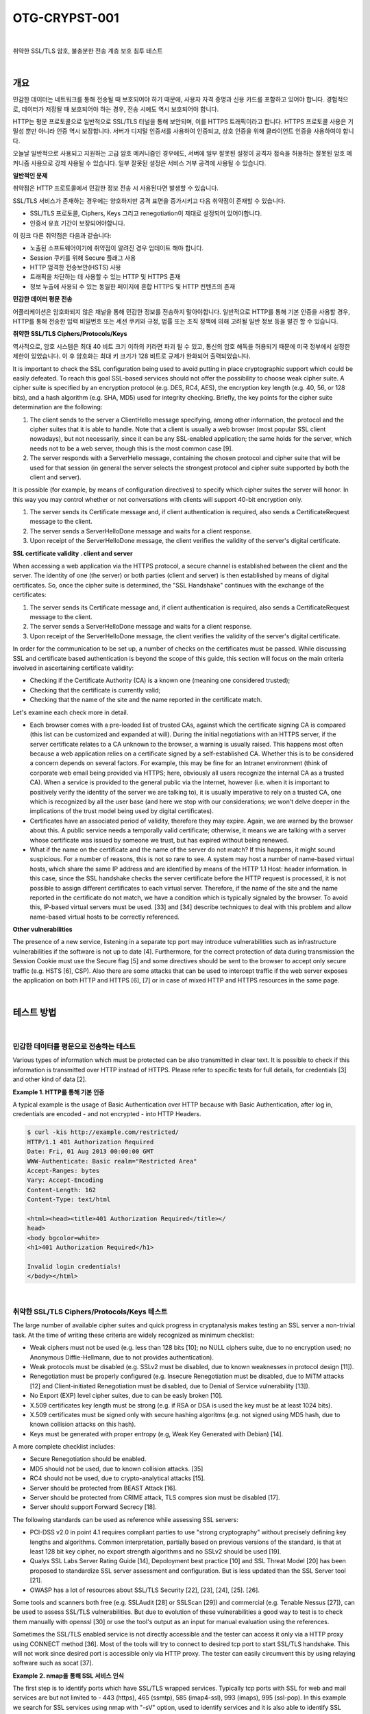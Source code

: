 ============================================================================================
OTG-CRYPST-001
============================================================================================

|

취약한 SSL/TLS 암호, 불충분한 전송 계층 보호 침투 테스트

|

개요
==========================================================================================

민감한 데이터는 네트워크를 통해 전송될 때 보호되어야 하기 때문에, 사용자 자격 증명과 신용 카드를 포함하고 있어야 합니다. 경험적으로, 데이터가 저장될 때 보호되어야 하는 경우, 전송 시에도 역시 보호되어야 합니다.

HTTP는 평문 프로토콜으로 일반적으로 SSL/TLS 터널을 통해 보안되며, 이를 HTTPS 트래픽이라고 합니다.
HTTPS 프로토콜 사용은 기밀성 뿐만 아니라 인증 역시 보장합니다. 
서버가 디지털 인증서를 사용하여 인증되고, 상호 인증을 위해 클라이언트 인증을 사용하여야 합니다.

오늘날 일반적으로 사용되고 지원하는 고급 암호 메커니즘인 경우에도, 서버에 일부 잘못된 설정이 공격자 접속을 허용하는 잘못된 암호 메커니즘 사용으로 강제 사용될 수 있습니다.
일부 잘못된 설정은 서비스 거부 공격에 사용될 수 있습니다.


**일반적인 문제**

취약점은 HTTP 프로토콜에서 민감한 정보 전송 시 사용된다면 발생할 수 있습니다.

SSL/TLS 서비스가 존재하는 경우에는 양호하지만 공격 표면을 증가시키고 다음 취약점이 존재할 수 있습니다.

- SSL/TLS 프로토콜, Ciphers, Keys 그리고 renegotiation이 제대로 설정되어 있어야합니다.
- 인증서 유효 기간이 보장되어야합니다.

이 링크 다른 취약점은 다음과 같습니다:

- 노출된 소프트웨어이기에 취약점이 알려진 경우 업데이트 해야 합니다.
- Session 쿠키를 위해 Secure 플래그 사용
- HTTP 엄격한 전송보안(HSTS) 사용
- 트래픽을 차단하는 데 사용할 수 있는 HTTP 및 HTTPS 존재
- 정보 누출에 사용되 수 있는 동일한 페이지에 혼합 HTTPS 및 HTTP 컨텐츠의 존재


**민감한 데이터 평문 전송**

어플리케이션은 암호화되지 않은 채널을 통해 민감한 정보를 전송하지 말아야합니다.
일반적으로 HTTP를 통해 기본 인증을 사용할 경우, HTTP를 통해 전송한 입력 비밀번호 또는 세션 쿠키와 규정, 법률 또는 조직 정책에 의해 고려될 일반 정보 등을 발견 할 수 있습니다.


**취약한 SSL/TLS Ciphers/Protocols/Keys**

역사적으로, 암호 시스템은 최대 40 비트 크기 이하의 키라면 파괴 될 수 있고, 통신의 암호 해독을 허용되기 때문에 미국 정부에서 설정한 제한이 있었습니다.
이 후 암호화는 최대 키 크기가 128 비트로 규제가 완화되어 출력되었습니다.

It is important to check the SSL configuration being used to avoid putting in place cryptographic support which could be easily defeated. To reach this goal SSL-based services should not offer the possibility to choose weak cipher suite. A cipher suite is specified by an encryption protocol (e.g. DES, RC4, AES), the encryption key length (e.g. 40, 56, or 128 bits), and a hash algorithm (e.g. SHA, MD5) used for integrity checking. 
Briefly, the key points for the cipher suite determination are the following: 

1. The client sends to the server a ClientHello message specifying, among other information, the protocol and the cipher suites that it is able to handle. Note that a client is usually a web browser (most popular SSL client nowadays), but not necessarily, since it can be any SSL-enabled application; the same holds for the server, which needs not to be a web server, though this is the most common case [9]. 
2. The server responds with a ServerHello message, containing the chosen protocol and cipher suite that will be used for that session (in general the server selects the strongest protocol and cipher suite supported by both the client and server). 

It is possible (for example, by means of configuration directives) to specify which cipher suites the server will honor. In this way you may control whether or not conversations with clients will support 40-bit encryption only. 

1. The server sends its Certificate message and, if client authentication is required, also sends a CertificateRequest message to the client. 
2. The server sends a ServerHelloDone message and waits for a client response. 
3. Upon receipt of the ServerHelloDone message, the client verifies the validity of the server's digital certificate. 

**SSL certificate validity . client and server**

When accessing a web application via the HTTPS protocol, a secure channel is established between the client and the server. The identity of one (the server) or both parties (client and server) is then established by means of digital certificates. So, once the cipher suite is determined, the "SSL Handshake" continues with the exchange of the certificates: 

1. The server sends its Certificate message and, if client authentication is required, also sends a CertificateRequest message to the client. 
2. The server sends a ServerHelloDone message and waits for a client response. 
3. Upon receipt of the ServerHelloDone message, the client verifies the validity of the server's digital certificate. 

In order for the communication to be set up, a number of checks on the certificates must be passed. While discussing SSL and certificate based authentication is beyond the scope of this guide, this section will focus on the main criteria involved in ascertaining certificate validity: 
 
- Checking if the Certificate Authority (CA) is a known one (meaning one considered trusted); 
- Checking that the certificate is currently valid; 
- Checking that the name of the site and the name reported in the certificate match. 

Let's examine each check more in detail. 

- Each browser comes with a pre-loaded list of trusted CAs, against which the certificate signing CA is compared (this list can be customized and expanded at will). During the initial negotiations with an HTTPS server, if the server certificate relates to a CA unknown to the browser, a warning is usually raised. This happens most often because a web application relies on a certificate signed by a self-established CA. Whether this is to be considered a concern depends on several factors. For example, this may be fine for an Intranet environment (think of corporate web email being provided via HTTPS; here, obviously all users recognize the internal CA as a trusted CA). When a service is provided to the general public via the Internet, however (i.e. when it is important to positively verify the identity of the server we are talking to), it is usually imperative to rely on a trusted CA, one which is recognized by all the user base (and here we stop with our considerations; we won't delve deeper in the implications of the trust model being used by digital certificates). 
- Certificates have an associated period of validity, therefore they may expire. Again, we are warned by the browser about this. A public service needs a temporally valid certificate; otherwise, it means we are talking with a server whose certificate was issued by someone we trust, but has expired without being renewed. 
- What if the name on the certificate and the name of the server do not match? If this happens, it might sound suspicious. For a number of reasons, this is not so rare to see. A system may host a number of name-based virtual hosts, which share the same IP address and are identified by means of the HTTP 1.1 Host: header information. In this case, since the SSL handshake checks the server certificate before the HTTP request is processed, it is not possible to assign different certificates to each virtual server. Therefore, if the name of the site and the name reported in the certificate do not match, we have a condition which is typically signaled by the browser. To avoid this, IP-based virtual servers must be used. [33] and [34] describe techniques to deal with this problem and allow name-based virtual hosts to be correctly referenced. 

**Other vulnerabilities**

The presence of a new service, listening in a separate tcp port may introduce vulnerabilities such as infrastructure vulnerabilities if the software is not up to date [4]. Furthermore, for the correct protection of data during transmission the Session Cookie must use the Secure flag [5] and some directives should be sent to the browser to accept only secure traffic (e.g. HSTS [6], CSP). 
Also there are some attacks that can be used to intercept traffic if the web server exposes the application on both HTTP and HTTPS [6], [7] or in case of mixed HTTP and HTTPS resources in the same page. 

|

테스트 방법
==========================================================================================

|

민감한 데이터를 평문으로 전송하는 테스트
-----------------------------------------------------------------------------------------

Various types of information which must be protected can be also transmitted in clear text. It is possible to check if this information is transmitted over HTTP instead of HTTPS. Please refer to specific tests for full details, for credentials [3] and other kind of data [2]. 

**Example 1. HTTP를 통해 기본 인증**

A typical example is the usage of Basic Authentication over HTTP because with Basic Authentication, after log in, credentials are encoded - and not encrypted - into HTTP Headers. 

.. code-block:: console

    $ curl -kis http://example.com/restricted/ 
    HTTP/1.1 401 Authorization Required 
    Date: Fri, 01 Aug 2013 00:00:00 GMT 
    WWW-Authenticate: Basic realm="Restricted Area" 
    Accept-Ranges: bytes 
    Vary: Accept-Encoding 
    Content-Length: 162 
    Content-Type: text/html 

    <html><head><title>401 Authorization Required</title></ 
    head> 
    <body bgcolor=white> 
    <h1>401 Authorization Required</h1> 

    Invalid login credentials! 
    </body></html> 

|    

취약한 SSL/TLS Ciphers/Protocols/Keys 테스트
-----------------------------------------------------------------------------------------

The large number of available cipher suites and quick progress in cryptanalysis makes testing an SSL server a non-trivial task. 
At the time of writing these criteria are widely recognized as minimum checklist: 
 
- Weak ciphers must not be used (e.g. less than 128 bits [10]; no NULL ciphers suite, due to no encryption used; no Anonymous Diffie-Hellmann, due to not provides authentication). 
- Weak protocols must be disabled (e.g. SSLv2 must be disabled, due to known weaknesses in protocol design [11]). 
- Renegotiation must be properly configured (e.g. Insecure Renegotiation must be disabled, due to MiTM attacks [12] and Client-initiated Renegotiation must be disabled, due to Denial of Service vulnerability [13]). 
- No Export (EXP) level cipher suites, due to can be easly broken [10]. 
- X.509 certificates key length must be strong (e.g. if RSA or DSA is used the key must be at least 1024 bits). 
- X.509 certificates must be signed only with secure hashing algoritms (e.g. not signed using MD5 hash, due to known collision attacks on this hash). 
- Keys must be generated with proper entropy (e.g, Weak Key Generated with Debian) [14]. 

A more complete checklist includes: 

- Secure Renegotiation should be enabled. 
- MD5 should not be used, due to known collision attacks. [35] 
- RC4 should not be used, due to crypto-analytical attacks [15]. 
- Server should be protected from BEAST Attack [16]. 
- Server should be protected from CRIME attack, TLS compres sion must be disabled [17]. 
- Server should support Forward Secrecy [18]. 

The following standards can be used as reference while assessing SSL servers: 

- PCI-DSS v2.0 in point 4.1 requires compliant parties to use "strong cryptography" without precisely defining key lengths and algorithms. Common interpretation, partially based on previous versions of the standard, is that at least 128 bit key cipher, no export strength algorithms and no SSLv2 should be used [19]. 
- Qualys SSL Labs Server Rating Guide [14], Depoloyment best practice [10] and SSL Threat Model [20] has been proposed to standardize SSL server assessment and configuration. But is less updated than the SSL Server tool [21]. 
- OWASP has a lot of resources about SSL/TLS Security [22], [23], [24], [25]. [26]. 

Some tools and scanners both free (e.g. SSLAudit [28] or SSLScan [29]) and commercial (e.g. Tenable Nessus [27]), can be used to assess SSL/TLS vulnerabilities. But due to evolution of these vulnerabilities a good way to test is to check them manually with openssl [30] or use the tool's output as an input for manual evaluation using the references. 

Sometimes the SSL/TLS enabled service is not directly accessible and the tester can access it only via a HTTP proxy using CONNECT method [36]. Most of the tools will try to connect to desired tcp port to start SSL/TLS handshake. This will not work since desired port is accessible only via HTTP proxy. The tester can easily circumvent this by using relaying software such as socat [37]. 

**Example 2. nmap을 통해 SSL 서비스 인식**

The first step is to identify ports which have SSL/TLS wrapped services. Typically tcp ports with SSL for web and mail services are but not limited to - 443 (https), 465 (ssmtp), 585 (imap4-ssl), 993 (imaps), 995 (ssl-pop). 
In this example we search for SSL services using nmap with "-sV" option, used to identify services and it is also able to identify SSL services [31]. Other options are for this particular example and must be customized. Often in a Web Application Penetration Test scope is limited to port 80 and 443. 

.. code-block:: console

    $ nmap -sV --reason -PN -n --top-ports 100 www.example.com 

    Starting Nmap 6.25 ( http://nmap.org ) at 2013-01-01 00:00 
    CEST 
    Nmap scan report for www.example.com (127.0.0.1) 
    Host is up, received user-set (0.20s latency). 
    Not shown: 89 filtered ports 
    Reason: 89 no-responses 
    PORT  STATE SERVICE  REASON  VERSION 
    21/tcp open ftp syn-ack Pure-FTPd 
    22/tcp open ssh syn-ack OpenSSH 5.3 (protocol 2.0) 
    25/tcp open smtp  syn-ack Exim smtpd 4.80 
    26/tcp open smtp  syn-ack Exim smtpd 4.80 
    80/tcp open http  syn-ack 
    110/tcp open pop3 syn-ack Dovecot pop3d 
    143/tcp open imap syn-ack Dovecot imapd 
    443/tcp open ssl/http syn-ack Apache 
    465/tcp open ssl/smtp syn-ack Exim smtpd 4.80 
    993/tcp open ssl/imap syn-ack Dovecot imapd 
    995/tcp open ssl/pop3 syn-ack Dovecot pop3d 
    Service Info: Hosts: example.com 
    Service detection performed. Please report any incorrect results 
    at http://nmap.org/submit/ . 
    Nmap done: 1 IP address (1 host up) scanned in 131.38 seconds 


**Example 3. nmap을 통해 Ciphers, SSLv2, Certificate 정보 확인**

Nmap has two scripts for checking Certificate 정보, Weak Ciphers and SSLv2 [31]. 

.. code-block:: console

    $ nmap --script ssl-cert,ssl-enum-ciphers -p 443,465,993,995 www.example.com 

    Starting Nmap 6.25 ( http://nmap.org ) at 2013-01-01 00:00 
    CEST 
    Nmap scan report for www.example.com (127.0.0.1) 
    Host is up (0.090s latency). 
    rDNS record for 127.0.0.1: www.example.com 
    PORT  STATE SERVICE 
    443/tcp open https 
    | ssl-cert: Subject: commonName=www.example.org 
    | Issuer: commonName=******* 
    | Public Key type: rsa 
    | Public Key bits: 1024 
    | Not valid before: 2010-01-23T00:00:00+00:00 
    | Not valid after:  2020-02-28T23:59:59+00:00 
    | MD5: ******* 
    |_SHA-1: ******* 
    | ssl-enum-ciphers: 
    | SSLv3: 
    | ciphers: 
    | TLS_RSA_WITH_CAMELLIA_128_CBC_SHA - strong 
    | TLS_RSA_WITH_CAMELLIA_256_CBC_SHA - strong 
    | TLS_RSA_WITH_RC4_128_SHA - strong 
    | compressors: 
    | NULL 
    | TLSv1.0: 
    | ciphers: 
    | TLS_RSA_WITH_CAMELLIA_128_CBC_SHA - strong 
    | TLS_RSA_WITH_CAMELLIA_256_CBC_SHA - strong 
    | TLS_RSA_WITH_RC4_128_SHA - strong 
    | compressors: 
    | NULL 
    |_ least strength: strong 
    465/tcp open smtps 
    | ssl-cert: Subject: commonName=*.exapmple.com 
    | Issuer: commonName=******* 
    | Public Key type: rsa 
    | Public Key bits: 2048 
    | Not valid before: 2010-01-23T00:00:00+00:00 
    | Not valid after:  2020-02-28T23:59:59+00:00 
    | MD5: ******* 
    |_SHA-1: ******* 
    | ssl-enum-ciphers: 
    | SSLv3: 
    | ciphers: 
    | TLS_RSA_WITH_CAMELLIA_128_CBC_SHA - strong 
    | TLS_RSA_WITH_CAMELLIA_256_CBC_SHA - strong 
    | TLS_RSA_WITH_RC4_128_SHA - strong 
    | compressors: 
    | NULL 
    | TLSv1.0: 
    | ciphers: 
    | TLS_RSA_WITH_CAMELLIA_128_CBC_SHA - strong | TLS_RSA_WITH_CAMELLIA_256_CBC_SHA - strong | TLS_RSA_WITH_RC4_128_SHA - strong | compressors: | NULL |_ least strength: strong 993/tcp open imaps | ssl-cert: Subject: commonName=*.exapmple.com | Issuer: commonName=******* | Public Key type: rsa | Public Key bits: 2048 | Not valid before: 2010-01-23T00:00:00+00:00 | Not valid after:  2020-02-28T23:59:59+00:00 | MD5: ******* |_SHA-1: ******* | ssl-enum-ciphers: | SSLv3: | ciphers: | TLS_RSA_WITH_CAMELLIA_128_CBC_SHA - strong | TLS_RSA_WITH_CAMELLIA_256_CBC_SHA - strong | TLS_RSA_WITH_RC4_128_SHA - strong | compressors: | NULL | TLSv1.0: | ciphers: | TLS_RSA_WITH_CAMELLIA_128_CBC_SHA - strong | TLS_RSA_WITH_CAMELLIA_256_CBC_SHA - strong | TLS_RSA_WITH_RC4_128_SHA - strong | compressors: | NULL |_ least strength: strong 995/tcp open pop3s | ssl-cert: Subject: commonName=*.exapmple.com | Issuer: commonName=******* | Public Key type: rsa | Public Key bits: 2048 | Not valid before: 2010-01-23T00:00:00+00:00 | Not valid after:  2020-02-28T23:59:59+00:00 | MD5: ******* |_SHA-1: ******* | ssl-enum-ciphers: | SSLv3: | ciphers: | TLS_RSA_WITH_CAMELLIA_128_CBC_SHA - strong | TLS_RSA_WITH_CAMELLIA_256_CBC_SHA - strong | TLS_RSA_WITH_RC4_128_SHA - strong | compressors: | NULL | TLSv1.0: | ciphers: | TLS_RSA_WITH_CAMELLIA_128_CBC_SHA - strong | TLS_RSA_WITH_CAMELLIA_256_CBC_SHA - strong | TLS_RSA_WITH_RC4_128_SHA - strong | compressors: | NULL |_ least strength: strong Nmap done: 1 IP address (1 host up) scanned in 8.64 seconds 


**Example 4 openssl을 통해 Client-initiated Renegotiation과 Secure Renegotiation 확인**

Openssl [30] can be used for testing manually SSL/TLS. In this example the tester tries to initiate a renegotiation by client [m] connecting to server with openssl. The tester then writes the fist line of an HTTP request and types "R" in a new line. He then waits for renegotiaion and completion of the HTTP request and checks if secure renegotiaion is supported by looking at the server output. Using manual requests it is also possible to see if Compression is enabled for TLS and to check for CRIME [13], for ciphers and for other vulnerabilities. 

.. code-block:: console

    $ openssl s_client -connect www2.example.com:443 
    CONNECTED(00000003) 
    depth=2 ****** 
    verify error:num=20:unable to get local issuer certificate 
    verify return:0 
    Certificate chain
     0 s:******
     i:******
     1 s:******
     i:******
     2 s:******
     i:****** 
    Server certificate 
    -----BEGIN CERTIFICATE----
    ****** 
    -----END CERTIFICATE----
    subject=****** 
    issuer=****** 
    No client certificate CA names sent 
    SSL handshake has read 3558 bytes and written 640 bytes 
    New, TLSv1/SSLv3, Cipher is DES-CBC3-SHA 
    Server public key is 2048 bit 
    Secure Renegotiation IS NOT supported 
    Compression: NONE 
    Expansion: NONE 
    SSL-Session:
        Protocol  : TLSv1
     Cipher : DES-CBC3-SHA
     Session-ID: ******
     Session-ID-ctx: 
        Master-Key: ******
        Key-Arg  : None
        PSK identity: None
        PSK identity hint: None
        SRP username: None
        Start Time: ******
     Timeout : 300 (sec)
        Verify return code: 20 (unable to get local issuer certificate) 


이제 테스터는 아래와 같이 HTTP 요청 첫 줄과 새로운 줄에 R을 입력합니다.

.. code-block:: console

    HEAD / HTTP/1.1 
    R 

서버는 renegotiating 됩니다.

.. code-block:: console

    RENEGOTIATING 
    depth=2 C****** 
    verify error:num=20:unable to get local issuer certificate 
    verify return:0 

그리고 테스터는 완벽한 요청을 하여 응답을 체크할 수 있습니다.
만약 HEAD가 지원되지 않더라도, Client-intiated renegotiation은 지원됩니다.

.. code-block:: console

    HEAD / HTTP/1.1 
    
    HTTP/1.1 403 Forbidden ( The server denies the specified Uni
    form Resource Locator (URL). Contact the server administrator.  ) 
    Connection: close 
    Pragma: no-cache 
    Cache-Control: no-cache 
    Content-Type: text/html 
    Content-Length: 1792 

    read:errno=0 


**Example 5. TestSSLServer를 통해 지원하는 Cipher Suites, BEAST, CRIME 공격 테스트**

TestSSLServer [32] is a script which permits the tester to check the cipher suite and also for BEAST and CRIME attacks. BEAST (Browser Exploit Against SSL/TLS) exploits a vulnerability of CBC in TLS 1.0. CRIME (Compression Ratio Info-leak Made Easy) exploits a vulnerability of TLS Compression, that should be disabled. What is interesting is that the first fix for BEAST was the use of RC4, but this is now discouraged due to a crypto-analytical attack to RC4 [15]. 
An online tool to check for these attacks is SSL Labs, but can be used only for internet facing servers. Also consider that target data will be stored on SSL Labs server and also will result some connection from SSL Labs server [21]. 

.. code-block:: console

    $ java -jar TestSSLServer.jar www3.example.com 443 
    Supported versions: SSLv3 TLSv1.0 TLSv1.1 TLSv1.2 
    Deflate compression: no 
    Supported cipher suites (ORDER IS NOT SIGNIFICANT):

      SSLv3
         RSA_WITH_RC4_128_SHA
         RSA_WITH_3DES_EDE_CBC_SHA
         DHE_RSA_WITH_3DES_EDE_CBC_SHA
         RSA_WITH_AES_128_CBC_SHA
         DHE_RSA_WITH_AES_128_CBC_SHA 



         RSA_WITH_AES_256_CBC_SHA
         DHE_RSA_WITH_AES_256_CBC_SHA
         RSA_WITH_CAMELLIA_128_CBC_SHA
         DHE_RSA_WITH_CAMELLIA_128_CBC_SHA
         RSA_WITH_CAMELLIA_256_CBC_SHA
         DHE_RSA_WITH_CAMELLIA_256_CBC_SHA
         TLS_RSA_WITH_SEED_CBC_SHA
         TLS_DHE_RSA_WITH_SEED_CBC_SHA

      (TLSv1.0: idem)
      (TLSv1.1: idem)
      TLSv1.2

         RSA_WITH_RC4_128_SHA
         RSA_WITH_3DES_EDE_CBC_SHA
         DHE_RSA_WITH_3DES_EDE_CBC_SHA
         RSA_WITH_AES_128_CBC_SHA
         DHE_RSA_WITH_AES_128_CBC_SHA
         RSA_WITH_AES_256_CBC_SHA
         DHE_RSA_WITH_AES_256_CBC_SHA
         RSA_WITH_AES_128_CBC_SHA256
         RSA_WITH_AES_256_CBC_SHA256
         RSA_WITH_CAMELLIA_128_CBC_SHA
         DHE_RSA_WITH_CAMELLIA_128_CBC_SHA
         DHE_RSA_WITH_AES_128_CBC_SHA256
         DHE_RSA_WITH_AES_256_CBC_SHA256
         RSA_WITH_CAMELLIA_256_CBC_SHA
         DHE_RSA_WITH_CAMELLIA_256_CBC_SHA
         TLS_RSA_WITH_SEED_CBC_SHA
         TLS_DHE_RSA_WITH_SEED_CBC_SHA
         TLS_RSA_WITH_AES_128_GCM_SHA256
         TLS_RSA_WITH_AES_256_GCM_SHA384
         TLS_DHE_RSA_WITH_AES_128_GCM_SHA256
         TLS_DHE_RSA_WITH_AES_256_GCM_SHA384 
    ----------------------
    Server certificate(s):
     ****** 
    ----------------------
    Minimal encryption strength:  strong encryption (96-bit or 
    more) 
    Achievable encryption strength:  strong encryption (96-bit or 
    more) 
    BEAST status: vulnerable 
    CRIME status: protected 


**Example 6. sslyze로 SSL/TLS 취약점 테스트**

Sslyze [33] is a python script which permits mass scanning and XML output. The following is an example of a regular scan. It is one of the most complete and versatile tools for SSL/TLS testing

.. code-block:: console

    ./sslyze.py --regular example.com:443
     REGISTERING AVAILABLE PLUGINS
     ----------------------------PluginHSTS
      PluginSessionRenegotiation
      PluginCertInfo
      PluginSessionResumption
      PluginOpenSSLCipherSuites
      PluginCompression
     CHECKING HOST(S) AVAILABILITY
     ----------------------------
      example.com:443  => 127.0.0.1:443
     SCAN RESULTS FOR EXAMPLE.COM:443 - 127.0.0.1:443 --------------------------------------------------
    *
     Compression :
            Compression Support:  Disabled


     *
     Session Renegotiation :
          Client-initiated Renegotiations:  Rejected
          Secure Renegotiation:  Supported


     *
     Certificate :      Validation w/ Mozilla's CA Store:  Certificate is NOT Trust


    ed: unable to get local issuer certificate      Hostname Validation:  MISMATCH                                 SHA1 Fingerprint:  ******
          Common Name:  www.example.com 
    Issuer: ******
     Serial Number: **** 
          Not Before:  Sep 26 00:00:00 2010 GMT 
          Not After:  Sep 26 23:59:59 2020 GMT 
          Signature Algorithm:  sha1WithRSAEncryption 
          Key Size:  1024 bit 
          X509v3 Subject Alternative Name:  {'othername': ['<unsupported>'], 'DNS': ['www.example.com']}
     *
     OCSP Stapling : 
    Server did not send back an OCSP response.                                   


    *
     Session Resumption : With Session IDs: Supported (5 successful, 0 failed, 


    0 errors, 5 total attempts).      With TLS Session Tickets:  Supported
     * SSLV2 Cipher Suites :
          Rejected Cipher Suite(s): Hidden       Preferred Cipher Suite: None           Accepted Cipher Suite(s): None         Undefined - An unexpected error happened: None 


    * SSLV3 Cipher Suites :
          Rejected Cipher Suite(s): Hidden 
          Preferred Cipher Suite:                  RC4-SHA  128 bits HTTP 200 OK 
          Accepted Cipher Suite(s):                CAMELLIA256-SHA  256 bits HTTP 200 OK         RC4-SHA  128 bits HTTP 200 OK         CAMELLIA128-SHA  128 bits HTTP 200 OK 
          Undefined - An unexpected error happened: None 
    * TLSV1_1 Cipher Suites :      Rejected Cipher Suite(s): Hidden       Preferred Cipher Suite: None           Accepted Cipher Suite(s): None         Undefined - An unexpected error happened: 
            ECDH-RSA-AES256-SHA  out         ECDH-ECDSA-AES256-SHA  out  socket.timeout - timed socket.timeout - timed  
      * TLSV1_2 Cipher Suites : 

          Rejected Cipher Suite(s): Hidden 
          Preferred Cipher Suite: None     
          Accepted Cipher Suite(s): None   
          Undefined - An unexpected error happened:         ECDH-RSA-AES256-GCM-SHA384  socket.timeout - timed out         ECDH-ECDSA-AES256-GCM-SHA384  socket.timeout 
    -timed out 
    * TLSV1 Cipher Suites :      Rejected Cipher Suite(s): Hidden       Preferred Cipher Suite:          
            RC4-SHA  128 bits Timeout on HTTP GET 
          Accepted Cipher Suite(s):                CAMELLIA256-SHA  256 bits HTTP 200 OK         RC4-SHA  128 bits HTTP 200 OK         CAMELLIA128-SHA  128 bits HTTP 200 OK 
          Undefined - An unexpected error happened:         ADH-CAMELLIA256-SHA  socket.timeout - timed out 
     SCAN COMPLETED IN 9.68 S
     -----------------------


**Example 7. SSL/TLS with testssl.sh로 SSL/TLS 테스트**

Testssl.sh [38] is a Linux shell script which provides clear output to facilitate good decision making. It can not only check web servers but also services on other ports, supports STARTTLS, SNI, SPDY and does a few check on the HTTP header as well. 
It's a very easy to use tool. Here's some sample output (without colors): 

.. code-block:: console

    user@myhost: % testssl.sh owasp.org      

    ############################################# 
    ########### 
    testssl.sh v2.0rc3  (https://testssl.sh) 
    ($Id: testssl.sh,v 1.97 2014/04/15 21:54:29 dirkw Exp $)

       This program is free software. Redistribution + 
       modification under GPLv2 is permitted. 
       USAGE w/o ANY WARRANTY. USE IT AT YOUR OWN RISK!

     Note you can only check the server against what is available (ciphers/protocols) locally on your machine ############################################# ########### 
    Using "OpenSSL 1.0.2-beta1 24 Feb 2014" on
          "myhost:/<mypath>/bin/openssl64" 

    Testing now (2014-04-17 15:06) ---> owasp.org:443 <--("owasp.org" resolves to "192.237.166.62 / 2001:4801:7821:77:cd2c:d9de:ff10:170e") 
    --> Testing Protocols
     SSLv2  NOT offered (ok) 
     SSLv3  offered 



     TLSv1  offered (ok) 
     TLSv1.1  offered (ok) 
     TLSv1.2  offered (ok) 

     SPDY/NPN  not offered 

    --> Testing standard cipher lists

     Null Cipher NOT offered (ok) 
     Anonymous NULL Cipher  NOT offered (ok) 
     Anonymous DH Cipher  NOT offered (ok) 
     40 Bit encryption  NOT offered (ok) 
     56 Bit encryption  NOT offered (ok) 
    Export Cipher (general) NOT offered (ok) 
     Low (<=64 Bit)  NOT offered (ok) 
     DES Cipher  NOT offered (ok) 
     Triple DES Cipher  offered
     Medium grade encryption  offered
     High grade encryption  offered (ok) 

    --> Testing server defaults (Server Hello)

     Negotiated protocol  TLSv1.2 
     Negotiated cipher  AES128-GCM-SHA256 

     Server key size  2048 bit
     TLS server extensions:  server name, renegotiation info, 
    session ticket, heartbeat
     Session Tickets RFC 5077  300 seconds 

    --> Testing specific vulnerabilities

     Heartbleed (CVE-2014-0160), experimental  NOT vulnerable 
    (ok) 
     Renegotiation (CVE 2009-3555)  NOT vulnerable (ok) 
     CRIME, TLS (CVE-2012-4929)  NOT vulnerable (ok)  

    --> Checking RC4 Ciphers 

    RC4 seems generally available. Now testing specific ciphers...

     Hexcode  Cipher Name KeyExch.  Encryption Bits 

    [0x05] RC4-SHA  RSA  RC4 128 
    RC4 is kind of broken, for e.g. IE6 consider 0x13 or 0x0a 
    --> Testing HTTP Header response 
    HSTS no  Server  Apache Application (None) --> Testing (Perfect) Forward Secrecy  (P)FS) 
    no PFS available 
    Done now (2014-04-17 15:07) ---> owasp.org:443 <--
    user@myhost: %    

STARTTLS would be tested via testssl.sh -t smtp.gmail.com:587 smtp, each ciphers with testssl -e <target>, each ciphers per protocol with testssl -E <target>. To just display what local ciphers that are installed for openssl see testssl -V. For a thorough check it is best to dump the supplied OpenSSL binaries in the path or the one of testssl.sh. 
The interesting thing is if a tester looks at the sources they learn how features are tested, see e.g. Example 4. What is even better is that it does the whole handshake for heartbleed in pure / bin/bash with /dev/tcp sockets -- no piggyback perl/python/you name it. 
Additionally it provides a prototype (via "testssl.sh -V") of mapping to RFC cipher suite names to OpenSSL ones. The tester needs the file mapping-rfc.txt in same directory. 


**Example 8. Testing SSL/TLS with SSL Breacher**

This tool [99] is combination of several other tools plus some additional checks in complementing most comprehensive SSL tests. It supports the following checks: 

- HeartBleed 
- ChangeCipherSpec Injection 
- BREACH 
- BEAST 
- Forward Secrecy support 
- RC4 support 
- CRIME & TIME (If CRIME is detected, TIME will also be reported) 
- Lucky13 
- HSTS: Check for implementation of HSTS header 
- HSTS: Reasonable duration of MAX-AGE 
- HSTS: Check for SubDomains support 
- Certificate expiration 
- Insufficient public key-length 
- Host-name mismatch 
- Weak Insecure Hashing Algorithm (MD2, MD4, MD5) 
- SSLv2 support 
- Weak ciphers check 
- Null Prefix in certificate 
- HTTPS Stripping 
- Surf Jacking 
- Non-SSL elements/contents embedded in SSL page 
- Cache-Control

.. code-block:: console

    pentester@r00ting: % breacher.sh https://localhost/login.php 

    Host Info: 
    ============== 
    Host : localhost 
    Port : 443 
    Path : /login.php 

    Certificate Info: 
    ================== 
    Type: Domain Validation Certificate (i.e. NON-Extended Validation Certificate) 
    Expiration Date: Sat Nov 09 07:48:47 SGT 2019 
    Signature Hash Algorithm: SHA1withRSA 
    Public key: Sun RSA public key, 1024 bits

     modulus: 13563296484355500991016409816100408625 
    9135236815846778903941582882908611097021488277 
    5657328517128950572278496563648868981962399018 
    7956963565986177085092024117822268667016231814 
    7175328086853962427921575656093414000691131757 
    0996633223696567560900301903699230503066687785 
    34926124693591013220754558036175189121517

      public exponent: 65537 
    Signed for: CN=localhost 
    Signed by: CN=localhost 
    Total certificate chain: 1 

    (Use -Djavax.net.debug=ssl:handshake:verbose for debugged 
    output.) 

    ===================================== 

    Certificate Validation: 
    =============================== 
    [!] Signed using Insufficient public key length 1024 bits

        (Refer to http://www.keylength.com/ for details) [!] Certificate Signer: Self-signed/Untrusted CA  - verified with 
    Firefox & Java ROOT CAs. 
    ===================================== 
    Loading module: Hut3 Cardiac Arrest ... 
    Checking localhost:443 for Heartbleed bug (CVE-2014-0160) ... 
    [-] Connecting to 127.0.0.1:443 using SSLv3 [-] Sending ClientHello [-] ServerHello received [-] Sending Heartbeat [Vulnerable] Heartbeat response was 16384 bytes instead of 3! 127.0.0.1:443 is vulnerable over SSLv3 [-] Displaying response (lines consisting entirely of null bytes are removed):
     0000: 02 FF FF 08 03 00 53 48 73 F0 7C CA C1 D9 02 04 ...... SHs.|.....
     0010: F2 1D 2D 49 F5 12 BF 40 1B 94 D9 93 E4 C4 F4 F0 ..I...@........
     0020: D0 42 CD 44 A2 59 00 02 96 00 00 00 01 00 02 00 .B.D.Y..........
     0060: 1B 00 1C 00 1D 00 1E 00 1F 00 20 00 21 00 22 00 .......... .!.".
     0070: 23 00 24 00 25 00 26 00 27 00 28 00 29 00 2A 00 #.$.%.&.'.(.).*.
     0080: 2B 00 2C 00 2D 00 2E 00 2F 00 30 00 31 00 32 00 +.,..../.0.1.2.
     0090: 33 00 34 00 35 00 36 00 37 00 38 00 39 00 3A 00 3.4.5.6.7.8.9.:.
     00a0: 3B 00 3C 00 3D 00 3E 00 3F 00 40 00 41 00 42 00 ;.<.=.>.?.@.A.B.
     00b0: 43 00 44 00 45 00 46 00 60 00 61 00 62 00 63 00 C.D.E.F.`.a.b.c.
     00c0: 64 00 65 00 66 00 67 00 68 00 69 00 6A 00 6B 00 
    d.e.f.g.h.i.j.k. 00d0: 6C 00 6D 00 80 00 81 00 82 00 83 00 84 00 85 00 
    l.m............. 01a0: 20 C0 21 C0 22 C0 23 C0 24 C0 25 C0 26 C0 27 C0 
    .!.".#.$.%.&.'.
     01b0: 28 C0 29 C0 2A C0 2B C0 2C C0 2D C0 2E C0 2F C0 (.).*.+.,.-.../.
     01c0: 30 C0 31 C0 32 C0 33 C0 34 C0 35 C0 36 C0 37 C0 
    0.1.2.3.4.5.6.7. 01d0: 38 C0 39 C0 3A C0 3B C0 3C C0 3D C0 3E C0 3F C0 8.9.:.;.<.=.>.?. 01e0: 40 C0 41 C0 42 C0 43 C0 44 C0 45 C0 46 C0 47 C0 
    @.A.B.C.D.E.F.G. 01f0: 48 C0 49 C0 4A C0 4B C0 4C C0 4D C0 4E C0 4F C0 
    H.I.J.K.L.M.N.O. 0200: 50 C0 51 C0 52 C0 53 C0 54 C0 55 C0 56 C0 57 C0 
    P.Q.R.S.T.U.V.W. 0210: 58 C0 59 C0 5A C0 5B C0 5C C0 5D C0 5E C0 5F C0 X.Y.Z.[.\.].^._. 0220: 60 C0 61 C0 62 C0 63 C0 64 C0 65 C0 66 C0 67 C0 
    `.a.b.c.d.e.f.g. 0230: 68 C0 69 C0 6A C0 6B C0 6C C0 6D C0 6E C0 6F C0 
    h.i.j.k.l.m.n.o. 0240: 70 C0 71 C0 72 C0 73 C0 74 C0 75 C0 76 C0 77 C0 
    p.q.r.s.t.u.v.w. 0250: 78 C0 79 C0 7A C0 7B C0 7C C0 7D C0 7E C0 7F C0 x.y.z.{.|.}.~... 02c0: 00 00 49 00 0B 00 04 03 00 01 02 00 0A 00 34 00 ..I...........4. 02d0: 32 00 0E 00 0D 00 19 00 0B 00 0C 00 18 00 09 00 2............... 0300: 10 00 11 00 23 00 00 00 0F 00 01 01 00 00 00 00 ....#...........
     0bd0: 00 00 00 00 00 00 00 00 00 12 7D 01 00 10 00 02 ..........}..... 
    [-] Closing connection 
    [-] Connecting to 127.0.0.1:443 using TLSv1.0 [-] Sending ClientHello [-] ServerHello received [-] Sending Heartbeat [Vulnerable] Heartbeat response was 16384 bytes instead of 3! 


    127.0.0.1:443 is vulnerable over TLSv1.0 [-] Displaying response (lines consisting entirely of null bytes are removed):
     0000: 02 FF FF 08 03 01 53 48 73 F0 7C CA C1 D9 02 04 ...... SHs.|.....
     0010: F2 1D 2D 49 F5 12 BF 40 1B 94 D9 93 E4 C4 F4 F0 ..I...@........
     0020: D0 42 CD 44 A2 59 00 02 96 00 00 00 01 00 02 00 .B.D.Y..........
     0060: 1B 00 1C 00 1D 00 1E 00 1F 00 20 00 21 00 22 00 .......... .!.".
     0070: 23 00 24 00 25 00 26 00 27 00 28 00 29 00 2A 00 #.$.%.&.'.(.).*.
     0080: 2B 00 2C 00 2D 00 2E 00 2F 00 30 00 31 00 32 00 +.,..../.0.1.2.
     0090: 33 00 34 00 35 00 36 00 37 00 38 00 39 00 3A 00 3.4.5.6.7.8.9.:.
     00a0: 3B 00 3C 00 3D 00 3E 00 3F 00 40 00 41 00 42 00 ;.<.=.>.?.@.A.B.
     00b0: 43 00 44 00 45 00 46 00 60 00 61 00 62 00 63 00 C.D.E.F.`.a.b.c.
     00c0: 64 00 65 00 66 00 67 00 68 00 69 00 6A 00 6B 00 
    d.e.f.g.h.i.j.k. 00d0: 6C 00 6D 00 80 00 81 00 82 00 83 00 84 00 85 00 
    l.m............. 01a0: 20 C0 21 C0 22 C0 23 C0 24 C0 25 C0 26 C0 27 C0 
    .!.".#.$.%.&.'.
     01b0: 28 C0 29 C0 2A C0 2B C0 2C C0 2D C0 2E C0 2F C0 (.).*.+.,.-.../.
     01c0: 30 C0 31 C0 32 C0 33 C0 34 C0 35 C0 36 C0 37 C0 
    0.1.2.3.4.5.6.7. 01d0: 38 C0 39 C0 3A C0 3B C0 3C C0 3D C0 3E C0 3F C0 8.9.:.;.<.=.>.?. 01e0: 40 C0 41 C0 42 C0 43 C0 44 C0 45 C0 46 C0 47 C0 
    @.A.B.C.D.E.F.G. 01f0: 48 C0 49 C0 4A C0 4B C0 4C C0 4D C0 4E C0 4F C0 
    H.I.J.K.L.M.N.O. 0200: 50 C0 51 C0 52 C0 53 C0 54 C0 55 C0 56 C0 57 C0 
    P.Q.R.S.T.U.V.W. 0210: 58 C0 59 C0 5A C0 5B C0 5C C0 5D C0 5E C0 5F C0 X.Y.Z.[.\.].^._. 0220: 60 C0 61 C0 62 C0 63 C0 64 C0 65 C0 66 C0 67 C0 
    `.a.b.c.d.e.f.g. 0230: 68 C0 69 C0 6A C0 6B C0 6C C0 6D C0 6E C0 6F C0 
    h.i.j.k.l.m.n.o. 0240: 70 C0 71 C0 72 C0 73 C0 74 C0 75 C0 76 C0 77 C0 
    p.q.r.s.t.u.v.w. 0250: 78 C0 79 C0 7A C0 7B C0 7C C0 7D C0 7E C0 7F C0 x.y.z.{.|.}.~... 02c0: 00 00 49 00 0B 00 04 03 00 01 02 00 0A 00 34 00 ..I...........4. 02d0: 32 00 0E 00 0D 00 19 00 0B 00 0C 00 18 00 09 00 2...............
     0300: 10 00 11 00 23 00 00 00 0F 00 01 01 00 00 00 00 ....#...........
     0bd0: 00 00 00 00 00 00 00 00 00 12 7D 01 00 10 00 02 ..........}..... 
    [-] Closing connection 
    [-] Connecting to 127.0.0.1:443 using TLSv1.1 [-] Sending ClientHello [-] ServerHello received [-] Sending Heartbeat [Vulnerable] Heartbeat response was 16384 bytes instead of 3! 
    127.0.0.1:443 is vulnerable over TLSv1.1 [-] Displaying response (lines consisting entirely of null bytes are removed):
     0000: 02 FF FF 08 03 02 53 48 73 F0 7C CA C1 D9 02 04 ...... SHs.|.....
     0010: F2 1D 2D 49 F5 12 BF 40 1B 94 D9 93 E4 C4 F4 F0 ..I...@........
     0020: D0 42 CD 44 A2 59 00 02 96 00 00 00 01 00 02 00 .B.D.Y..........
     0060: 1B 00 1C 00 1D 00 1E 00 1F 00 20 00 21 00 22 00 .......... .!.".
     0070: 23 00 24 00 25 00 26 00 27 00 28 00 29 00 2A 00 #.$.%.&.'.(.).*.
     0080: 2B 00 2C 00 2D 00 2E 00 2F 00 30 00 31 00 32 00 +.,..../.0.1.2.
     0090: 33 00 34 00 35 00 36 00 37 00 38 00 39 00 3A 00 3.4.5.6.7.8.9.:.
     00a0: 3B 00 3C 00 3D 00 3E 00 3F 00 40 00 41 00 42 00 ;.<.=.>.?.@.A.B.
     00b0: 43 00 44 00 45 00 46 00 60 00 61 00 62 00 63 00 C.D.E.F.`.a.b.c.
     00c0: 64 00 65 00 66 00 67 00 68 00 69 00 6A 00 6B 00 
    d.e.f.g.h.i.j.k. 00d0: 6C 00 6D 00 80 00 81 00 82 00 83 00 84 00 85 00 
    l.m............. 01a0: 20 C0 21 C0 22 C0 23 C0 24 C0 25 C0 26 C0 27 C0 
    .!.".#.$.%.&.'.
     01b0: 28 C0 29 C0 2A C0 2B C0 2C C0 2D C0 2E C0 2F C0 (.).*.+.,.-.../.
     01c0: 30 C0 31 C0 32 C0 33 C0 34 C0 35 C0 36 C0 37 C0 
    0.1.2.3.4.5.6.7. 01d0: 38 C0 39 C0 3A C0 3B C0 3C C0 3D C0 3E C0 3F C0 8.9.:.;.<.=.>.?. 01e0: 40 C0 41 C0 42 C0 43 C0 44 C0 45 C0 46 C0 47 C0 
    @.A.B.C.D.E.F.G. 01f0: 48 C0 49 C0 4A C0 4B C0 4C C0 4D C0 4E C0 4F C0 
    H.I.J.K.L.M.N.O. 0200: 50 C0 51 C0 52 C0 53 C0 54 C0 55 C0 56 C0 57 C0 
    P.Q.R.S.T.U.V.W. 0210: 58 C0 59 C0 5A C0 5B C0 5C C0 5D C0 5E C0 5F C0 X.Y.Z.[.\.].^._. 0220: 60 C0 61 C0 62 C0 63 C0 64 C0 65 C0 66 C0 67 C0 
    `.a.b.c.d.e.f.g. 0230: 68 C0 69 C0 6A C0 6B C0 6C C0 6D C0 6E C0 6F C0 
    h.i.j.k.l.m.n.o. 0240: 70 C0 71 C0 72 C0 73 C0 74 C0 75 C0 76 C0 77 C0 
    p.q.r.s.t.u.v.w. 0250: 78 C0 79 C0 7A C0 7B C0 7C C0 7D C0 7E C0 7F C0 x.y.z.{.|.}.~...


     02c0: 00 00 49 00 0B 00 04 03 00 01 02 00 0A 00 34 00 ..I...........4.
     02d0: 32 00 0E 00 0D 00 19 00 0B 00 0C 00 18 00 09 00 2...............
     0300: 10 00 11 00 23 00 00 00 0F 00 01 01 00 00 00 00 ....#...........
     0bd0: 00 00 00 00 00 00 00 00 00 12 7D 01 00 10 00 02 ..........}..... 
    [-] Closing connection 
    [-] Connecting to 127.0.0.1:443 using TLSv1.2 [-] Sending ClientHello [-] ServerHello received [-] Sending Heartbeat [Vulnerable] Heartbeat response was 16384 bytes instead of 3! 
    127.0.0.1:443 is vulnerable over TLSv1.2 [-] Displaying response (lines consisting entirely of null bytes are removed):
     0000: 02 FF FF 08 03 03 53 48 73 F0 7C CA C1 D9 02 04 ...... SHs.|.....
     0010: F2 1D 2D 49 F5 12 BF 40 1B 94 D9 93 E4 C4 F4 F0 ..I...@........
     0020: D0 42 CD 44 A2 59 00 02 96 00 00 00 01 00 02 00 .B.D.Y..........
     0060: 1B 00 1C 00 1D 00 1E 00 1F 00 20 00 21 00 22 00 .......... .!.".
     0070: 23 00 24 00 25 00 26 00 27 00 28 00 29 00 2A 00 #.$.%.&.'.(.).*.
     0080: 2B 00 2C 00 2D 00 2E 00 2F 00 30 00 31 00 32 00 +.,..../.0.1.2.
     0090: 33 00 34 00 35 00 36 00 37 00 38 00 39 00 3A 00 3.4.5.6.7.8.9.:.
     00a0: 3B 00 3C 00 3D 00 3E 00 3F 00 40 00 41 00 42 00 ;.<.=.>.?.@.A.B.
     00b0: 43 00 44 00 45 00 46 00 60 00 61 00 62 00 63 00 C.D.E.F.`.a.b.c.
     00c0: 64 00 65 00 66 00 67 00 68 00 69 00 6A 00 6B 00 
    d.e.f.g.h.i.j.k. 00d0: 6C 00 6D 00 80 00 81 00 82 00 83 00 84 00 85 00 
    l.m............. 01a0: 20 C0 21 C0 22 C0 23 C0 24 C0 25 C0 26 C0 27 C0 
    .!.".#.$.%.&.'.
     01b0: 28 C0 29 C0 2A C0 2B C0 2C C0 2D C0 2E C0 2F C0 (.).*.+.,.-.../.
     01c0: 30 C0 31 C0 32 C0 33 C0 34 C0 35 C0 36 C0 37 C0 
    0.1.2.3.4.5.6.7. 01d0: 38 C0 39 C0 3A C0 3B C0 3C C0 3D C0 3E C0 3F C0 8.9.:.;.<.=.>.?. 01e0: 40 C0 41 C0 42 C0 43 C0 44 C0 45 C0 46 C0 47 C0 
    @.A.B.C.D.E.F.G. 01f0: 48 C0 49 C0 4A C0 4B C0 4C C0 4D C0 4E C0 4F C0 
    H.I.J.K.L.M.N.O. 0200: 50 C0 51 C0 52 C0 53 C0 54 C0 55 C0 56 C0 57 C0 
    P.Q.R.S.T.U.V.W.
     0210: 58 C0 59 C0 5A C0 5B C0 5C C0 5D C0 5E C0 5F C0 X.Y.Z.[.\.].^._.
     0220: 60 C0 61 C0 62 C0 63 C0 64 C0 65 C0 66 C0 67 C0 `.a.b.c.d.e.f.g.
     0230: 68 C0 69 C0 6A C0 6B C0 6C C0 6D C0 6E C0 6F C0 
    h.i.j.k.l.m.n.o. 0240: 70 C0 71 C0 72 C0 73 C0 74 C0 75 C0 76 C0 77 C0 
    p.q.r.s.t.u.v.w. 0250: 78 C0 79 C0 7A C0 7B C0 7C C0 7D C0 7E C0 7F C0 x.y.z.{.|.}.~... 02c0: 00 00 49 00 0B 00 04 03 00 01 02 00 0A 00 34 00 ..I...........4. 02d0: 32 00 0E 00 0D 00 19 00 0B 00 0C 00 18 00 09 00 2............... 0300: 10 00 11 00 23 00 00 00 0F 00 01 01 00 00 00 00 ....#...........
     0bd0: 00 00 00 00 00 00 00 00 00 12 7D 01 00 10 00 02 ..........}..... 
    [-] Closing connection 

    [!] Vulnerable to Heartbleed bug (CVE-2014-0160) mentioned in 
    http://heartbleed.com/ 
    [!] Vulnerability Status: VULNERABLE 

    ===================================== 

    Loading module: CCS Injection script by TripWire VERT ... 

    Checking localhost:443 for OpenSSL ChangeCipherSpec (CCS) 
    Injection bug (CVE-2014-0224) ... 

    [!] The target may allow early CCS on TLSv1.2 
    [!] The target may allow early CCS on TLSv1.1 
    [!] The target may allow early CCS on TLSv1 
    [!] The target may allow early CCS on SSLv3 

    [-] This is an experimental detection script and does not definitively determine vulnerable server status. 

    [!] Potentially vulnerable to OpenSSL ChangeCipherSpec (CCS) 
    Injection vulnerability (CVE-2014-0224) mentioned in http:// 
    ccsinjection.lepidum.co.jp/ 
    [!] Vulnerability Status: Possible 

    ===================================== 

    Checking localhost:443 for HTTP Compression support against 
    BREACH vulnerability (CVE-2013-3587) ... 

    [*] HTTP Compression: DISABLED 
    [*] Immune from BREACH attack mentioned in https://media. 
    blackhat.com/us-13/US-13-Prado-SSL-Gone-in-30-secondsA-BREACH-beyond-CRIME-WP.pdf 
    [*] Vulnerability Status: No 



    --------------- RAW HTTP RESPONSE --------------
    HTTP/1.1 200 OK Date: Wed, 23 Jul 2014 13:48:07 GMT Server: Apache/2.4.3 (Win32) OpenSSL/1.0.1c PHP/5.4.7 X-Powered-By: PHP/5.4.7 Set-Cookie: SessionID=xxx; expires=Wed, 23-Jul-2014 12:48:07 GMT; path=/; secure Set-Cookie: SessionChallenge=yyy; expires=Wed, 23-Jul-2014 
    12:48:07 GMT; path=/ Content-Length: 193 Connection: close Content-Type: text/html 
    <html> 
    <head> 
    <title>Login page </title> 
    </head> 
    <body> 
    <script src="http://othersite/test.js"></script> 

    <link rel="stylesheet" type="text/css" href="http://somesite/ 
    test.css"> 

    ===================================== 

    Checking localhost:443 for correct use of Strict Transport Security (STS) response header (RFC6797) ... 

    [!] STS response header: NOT PRESENT 
    [!] Vulnerable to MITM threats mentioned in https://www.owasp. 
    org/index.php/HTTP_Strict_Transport_Security#Threats 
    [!] Vulnerability Status: VULNERABLE 

    --------------- RAW HTTP RESPONSE --------------
    HTTP/1.1 200 OK 
    Date: Wed, 23 Jul 2014 13:48:07 GMT 
    Server: Apache/2.4.3 (Win32) OpenSSL/1.0.1c PHP/5.4.7 
    X-Powered-By: PHP/5.4.7 
    Set-Cookie: SessionID=xxx; expires=Wed, 23-Jul-2014 12:48:07 
    GMT; path=/; secure 
    Set-Cookie: SessionChallenge=yyy; expires=Wed, 23-Jul-2014 

    12:48:07 GMT; path=/ Content-Length: 193 Connection: close Content-Type: text/html 
    <html> 
    <head> 
    <title>Login page </title> 
    </head> 
    <body> 
    <script src="http://othersite/test.js"></script> 

    <link rel="stylesheet" type="text/css" href="http://somesite/ 

    test.css"> 
    ===================================== 
    Checking localhost for HTTP support against HTTPS Stripping attack ... 
    [!] HTTP Support on port [80] : SUPPORTED [!] Vulnerable to HTTPS Stripping attack mentioned in https:// www.blackhat.com/presentations/bh-dc-09/Marlinspike/ BlackHat-DC-09-Marlinspike-Defeating-SSL.pdf [!] Vulnerability Status: VULNERABLE 
    ===================================== 
    Checking localhost:443 for HTTP elements embedded in SSL page ... 
    [!] HTTP elements embedded in SSL page: PRESENT [!] Vulnerable to MITM malicious content injection attack [!] Vulnerability Status: VULNERABLE 
    --------------- HTTP RESOURCES EMBEDDED --------------
    -
     http://othersite/test.js

     -
     http://somesite/test.css 


    ===================================== 
    Checking localhost:443 for ROBUST use of anti-caching mechanism ... 
    [!] Cache Control Directives: NOT PRESENT [!] Browsers, Proxies and other Intermediaries will cache SSL page and sensitive information will be leaked. [!] Vulnerability Status: VULNERABLE 
    Robust Solution: 
    -
     Cache-Control: no-cache, no-store, must-revalidate, pre-check=0, post-check=0, max-age=0, s-maxage=0 

    -
     Ref: https://www.owasp.org/index.php/Testing_for_ Browser_cache_weakness_(OTG-AUTHN-006)


           http://msdn.microsoft.com/en-us/library/ ms533020(v=vs.85).aspx 
    ===================================== 
    Checking localhost:443 for Surf Jacking vulnerability (due to Session Cookie missing secure flag) ... 
    [!] Secure Flag in Set-Cookie:  PRESENT BUT NOT IN ALL COOKIES [!] Vulnerable to Surf Jacking attack mentioned in https://resources.enablesecurity.com/resources/Surf%20Jacking.pdf [!] Vulnerability Status: VULNERABLE 


    --------------- RAW HTTP RESPONSE --------------
    HTTP/1.1 200 OK Date: Wed, 23 Jul 2014 13:48:07 GMT Server: Apache/2.4.3 (Win32) OpenSSL/1.0.1c PHP/5.4.7 X-Powered-By: PHP/5.4.7 Set-Cookie: SessionID=xxx; expires=Wed, 23-Jul-2014 12:48:07 GMT; path=/; secure Set-Cookie: SessionChallenge=yyy; expires=Wed, 23-Jul-2014 
    12:48:07 GMT; path=/ Content-Length: 193 Connection: close Content-Type: text/html 
    ===================================== 

    Checking localhost:443 for ECDHE/DHE ciphers against FORWARD SECRECY support ... 

    [*] Forward Secrecy: SUPPORTED 
    [*] Connected using cipher - TLS_ECDHE_RSA_WITH_ 
    AES_128_CBC_SHA on protocol - TLSv1 
    [*] Attackers will NOT be able to decrypt sniffed SSL packets 
    even if they have compromised private keys. 
    [*] Vulnerability Status: No 

    ===================================== 

    Checking localhost:443 for RC4 support (CVE-2013-2566) ... 

    [!] RC4: SUPPORTED 
    [!] Vulnerable to MITM attack described in http://www.isg.rhul. 
    ac.uk/tls/ 
    [!] Vulnerability Status: VULNERABLE 

    ===================================== 

    Checking localhost:443 for TLS 1.1 support ... 

    Checking localhost:443 for TLS 1.2 support ... 

    [*] TLS 1.1, TLS 1.2: SUPPORTED 
    [*] Immune from BEAST attack mentioned in http://www. 
    infoworld.com/t/security/red-alert-https-has-beenhacked-174025 
    [*] Vulnerability Status: No 

    ===================================== 

    Loading module: sslyze by iSecPartners ... 

    Checking localhost:443 for Session Renegotiation support (CVE
    2009-3555,CVE-2011-1473,CVE-2011-5094) ... 
    [*] Secure Client-Initiated Renegotiation : NOT SUPPORTED [*] Mitigated from DOS attack (CVE-20111473,CVE-2011-5094) mentioned in https://www.thc.org/thcssl-dos/ [*] Vulnerability Status: No 
    [*] INSECURE Client-Initiated Renegotiation : NOT SUPPORTED [*] Immune from TLS Plain-text Injection attack (CVE2009-3555) - http://cve.mitre.org/cgi-bin/cvename. cgi?name=CVE-2009-3555 [*] Vulnerability Status: No 
    ===================================== 
    Loading module: TestSSLServer by Thomas Pornin ... 
    Checking localhost:443 for SSL version 2 support ... 
    [*] SSL version 2 : NOT SUPPORTED [*] Immune from SSLv2-based MITM attack [*] Vulnerability Status: No 
    ===================================== 
    Checking localhost:443 for LANE (LOW,ANON,NULL,EXPORT) weak ciphers support ... 
    Supported LANE cipher suites:
      SSLv3
         RSA_EXPORT_WITH_RC4_40_MD5
         RSA_EXPORT_WITH_RC2_CBC_40_MD5
         RSA_EXPORT_WITH_DES40_CBC_SHA
         RSA_WITH_DES_CBC_SHA
         DHE_RSA_EXPORT_WITH_DES40_CBC_SHA
         DHE_RSA_WITH_DES_CBC_SHA
         TLS_ECDH_anon_WITH_RC4_128_SHA
         TLS_ECDH_anon_WITH_3DES_EDE_CBC_SHA
         TLS_ECDH_anon_WITH_AES_256_CBC_SHA

      (TLSv1.0: same as above)
      (TLSv1.1: same as above)
      (TLSv1.2: same as above) 

    [!] LANE ciphers : SUPPORTED [!] Attackers may be ABLE to recover encrypted packets. [!] Vulnerability Status: VULNERABLE 
    ===================================== 
    Checking localhost:443 for GCM/CCM ciphers support against Lucky13 attack (CVE-2013-0169) ... 
    Supported GCM cipher suites against Lucky13 attack: 


      TLSv1.2
         TLS_RSA_WITH_AES_128_GCM_SHA256
         TLS_RSA_WITH_AES_256_GCM_SHA384
         TLS_DHE_RSA_WITH_AES_128_GCM_SHA256
         TLS_DHE_RSA_WITH_AES_256_GCM_SHA384
         TLS_ECDHE_RSA_WITH_AES_128_GCM_SHA256
         TLS_ECDHE_RSA_WITH_AES_256_GCM_SHA384 

    [*] GCM/CCM ciphers : SUPPORTED [*] Immune from Lucky13 attack mentioned in http://www.isg. rhul.ac.uk/tls/Lucky13.html [*] Vulnerability Status: No 
    ===================================== 
    Checking localhost:443 for TLS Compression support against 
    CRIME (CVE-2012-4929) & TIME attack  ... 
    [*] TLS Compression : DISABLED [*] Immune from CRIME & TIME attack mentioned in https://media.blackhat.com/eu-13/briefings/Beery/bh-eu-13-a-perfectcrime-beery-wp.pdf [*] Vulnerability Status: No 
    ===================================== 
    [+] Breacher finished scanning in 12 seconds. [+] Get your latest copy at http://yehg.net/ 


|

Testing SSL certificate validity . client and server 
-----------------------------------------------------------------------------------------

Firstly upgrade the browser because CA certs expire and in every release of the browser these are renewed. Examine the validity of the certificates used by the application. Browsers will issue a warning when encountering expired certificates, certificates issued by untrusted CAs, and certificates which do not match name wise with the site to which they should refer. 
By clicking on the padlock that appears in the browser window when visiting an HTTPS site, testers can look at information related to the certificate . including the issuer, period of validity, encryption characteristics, etc. If the application requires a client certificate, that tester has probably installed one to access it. Certificate information is available in the browser by inspecting the relevant certificate(s) in the list of the installed certificates. 
These checks must be applied to all visible SSL-wrapped communication channels used by the application. Though this is the usual https service running on port 443, there may be additional services involved depending on the web application architecture and on deployment issues (an HTTPS administrative port left open, HTTPS services on non-standard ports, etc.). Therefore, apply these checks to all SSL-wrapped ports which have been discovered. For example, the nmap scanner features a scanning mode (enabled by the .sV command line switch) which identifies SSL-wrapped services. The Nessus vulnerability scanner has the capability of performing SSL checks on all SSL/TLS-wrapped services. 


**Example 1. Testing for certificate validity (manually)**

Rather than providing a fictitious example, this guide includes an anonymized real-life example to stress how frequently one stumbles on https sites whose certificates are inaccurate with respect to naming. The following screenshots refer to a regional site of a high-profile IT company. 
We are visiting a .it site and the certificate was issued to a .com site. Internet Explorer warns that the name on the certificate does not match the name of the site. 

Warning issued by Microsoft Internet Explorer 

The message issued by Firefox is different. Firefox complains because it cannot ascertain the identity of the .com site the certificate refers to because it does not know the CA which signed the certificate. In fact, Internet Explorer and Firefox do not come pre-loaded with the same list of CAs. Therefore, the behavior experienced with various browsers may differ. 


Warning issued by Mozilla Firefox

Testing for other vulnerabilities
As mentioned previously, there are other types of vulnerabilities
that are not related with the SSL/TLS protocol used, the cipher 
suites or Certificates. Apart from other vulnerabilities discussed in other parts of this guide, a vulnerability exists when the server provides the website both with the HTTP and HTTPS protocols, and permits an attacker to force a victim into using a non-secure channel instead of a secure one. 

|

Surf Jacking 
-----------------------------------------------------------------------------------------

The Surf Jacking attack [7] was first presented by Sandro Gauci and permits to an attacker to hijack an HTTP session even when the victim's connection is encrypted using SSL or TLS. 
The following is a scenario of how the attack can take place: 
. 
Victim logs into the secure website at https://somesecuresite/. 

. 
The secure site issues a session cookie as the client logs in. 

. 
While logged in, the victim opens a new browser window and goes to http:// examplesite/ 

. 
An attacker sitting on the same network is able to see the clear text traffic to http://examplesite. 

. 
The attacker sends back a "301 Moved Permanently" in response to the clear text traffic to http://examplesite. The response contains the header "Location: http://somesecuresite /", which makes it appear that examplesite is sending the web browser to somesecuresite. Notice that the URL scheme is HTTP not HTTPS. 

. 
The victim's browser starts a new clear text connection to http://somesecuresite/ and sends an HTTP request containing the cookie in the HTTP header in clear text 

. 
The attacker sees this traffic and logs the cookie for later use. 


To test if a website is vulnerable carry out the following tests: 
[1] Check if website supports both HTTP and HTTPS protocols 
[2] Check if cookies do not have the "Secure" flag 

|

SSL Strip 
-----------------------------------------------------------------------------------------

Some applications supports both HTTP and HTTPS, either for usability or so users can type both addresses and get to the site. Often users go into an HTTPS website from link or a redirect. Typically personal banking sites have a similar configuration with an iframed log in or a form with action attribute over HTTPS but the page under HTTP. 
An attacker in a privileged position -as described in SSL strip 
[8] - can intercept traffic when the user is in the http site and manipulate it to get a Man-In-The-Middle attack under HTTPS. An application is vulnerable if it supports both HTTP and HTTPS. 

Testing via HTTP proxy 

Inside corporate environments testers can see services that are not directly accessible and they can access them only via HTTP proxy using the CONNECT method [36]. 
Most of the tools will not work in this scenario because they try to connect to the desired tcp port to start the SSL/TLS handshake. With the help of relaying software such as socat [37] testers can enable those tools for use with services behind an HTTP proxy. 

**Example 8. Testing via HTTP proxy**

To connect to destined.application.lan:443 via proxy 10.13.37.100:3128 run socat as follows: 

.. code-block:: console

    $ socat TCP-LISTEN:9999,reuseaddr,fork 
    PROXY:10.13.37.100:destined.application.lan:443,proxy
    port=3128 

Then the tester can target all other tools to localhost:9999: 

.. code-block:: console

    $ openssl s_client -connect localhost:9999 

All connections to localhost:9999 will be effectively relayed by socat via proxy to destined.application.lan:443. 

Configuration Review 

Testing for Weak SSL/TLS Cipher Suites 
-----------------------------------------------------------------------------------------

Check the configuration of the web servers that provide https services. If the web application provides other SSL/TLS wrapped services, these should be checked as well. 

**Example 9. Windows Server**

Check the configuration on a Microsoft Windows Server (2000, 2003 and 2008) using the registry key: 
HKEY_LOCAL_MACHINE\SYSTEM\CurrentControlSet\Con-
trol\SecurityProviders\SCHANNEL\ 
that has some sub-keys including Ciphers, Protocols and KeyExchangeAlgorithms. 
Example 10: Apache 
To check the cipher suites and protocols supported by the Apache2 web server, open the ssl.conf file and search for the SSLCipherSuite, SSLProtocol, SSLHonorCipherOrder,SSLInsecureRenegotiation and SSLCompression directives. 

|

Testing SSL certificate validity - client and server 
-----------------------------------------------------------------------------------------

Examine the validity of the certificates used by the application at both server and client levels. The usage of certificates is primarily at the web server level, however, there may be additional communication paths protected by SSL (for example, towards the DBMS). Testers should check the application architecture to identify all SSL protected channels. Tools 
 
- [21][Qualys SSL Labs - SSL Server Test | https://www.ssllabs. com/ssltest/index.html]: internet facing scanner 
- [27] [Tenable - Nessus Vulnerability Scanner | http://www. tenable.com/products/nessus]: includes some plugins to test different SSL related vulnerabilities, Certificates and the presence of HTTP Basic authentication without SSL. 
- [32] [TestSSLServer | http://www.bolet.org/TestSSLServer/]: a java scanner - and also windows executable - includes tests for cipher suites, CRIME and BEAST 
- [33] [sslyze | https://github.com/iSECPartners/sslyze]: is a python script to check vulnerabilities in SSL/TLS. 
[28] [SSLAudit|https://code.google.com/p/sslaudit/]: a perl script/windows executable scanner which follows Qualys SSL Labs Rating Guide. 
- [29] [SSLScan | http://sourceforge.net/projects/sslscan/] with [SSL Tests|http://www.pentesterscripting.com/discovery/ ssl_tests]: a SSL Scanner and a wrapper in order to enumerate SSL vulnerabilities. 
- [31] [nmap|http://nmap.org/]: can be used primary to identify SSL-based services and then to check Certificate and SSL/TLS vulnerabilities. In particular it has some scripts to check [Certificate and SSLv2|http://nmap.org/nsedoc/scripts/ssl-cert.html] and supported [SSL/TLS protocols/ciphers|http://nmap.org/ nsedoc/scripts/ssl-enum-ciphers.html] with an internal rating. 
- [30] [curl|http://curl.haxx.se/] and [openssl|http://www. openssl.org/]: can be used to query manually SSL/TLS services 
- [9] [Stunnel|http://www.stunnel.org]: a noteworthy class of SSL clients is that of SSL proxies such as stunnel available at which can be used to allow non-SSL enabled tools to talk to SSL services) 
- [37] [socat| http://www.dest-unreach.org/socat/]: Multipurpose relay 
- [38] [testssl.sh| https://testssl.sh/ ] 

|

References 
==========================================================================================

|

OWASP Resources 
-----------------------------------------------------------------------------------------
 
- [5] [OWASP Testing Guide - Testing for cookie attributes (OTG-SESS-002)|https://www.owasp.org/index.php/Testing_for_ cookies_attributes_(OTG-SESS-002)] 
- [4][OWASP Testing Guide - Test Network/Infrastructure Configuration (OTG-CONFIG-001)|https://www.owasp.org/index. php/Test_Network/Infrastructure_Configuration_(OTG-CONFIG-001)] 
- [6] [OWASP Testing Guide - Testing for HTTP_Strict_Transport_Security (OTG-CONFIG-007)|https://www.owasp.org/ index.php/Test_HTTP_Strict_Transport_Security_(OTG-CONFIG-007)] 
- [2] [OWASP Testing Guide - Testing for Sensitive information sent via unencrypted channels (OTG-CRYPST-003)|https:// www.owasp.org/index.php/Testing_for_Sensitive_information_sent_via_unencrypted_channels_(OTG-CRYPST-003)] 
- [3] [OWASP Testing Guide - Testing for Credentials Transported over an Encrypted Channel (OTG-AUTHN-001)|https://www. owasp.org/index.php/Testing_for_Credentials_Transported_ over_an_Encrypted_Channel_(OTG-AUTHN-001)] 
- [22] [OWASP Cheat sheet - Transport Layer Protection|https://www.owasp.org/index.php/Transport_Layer_Protection_Cheat_Sheet] 
- [23] [OWASP TOP 10 2013 - A6 Sensitive Data Exposure|https://www.owasp.org/index.php/Top_10_2013-A6-Sensitive_Data_Exposure] 
- [24] [OWASP TOP 10 2010 - A9 Insufficient Transport Layer Protection|https://www.owasp.org/index.php/ Top_10_2010-A9-Insufficient_Transport_Layer_Protection] 
- [25] [OWASP ASVS 2009 - Verification 10|https://code.google. com/p/owasp-asvs/wiki/Verification_V10]
- [26] [OWASP Application Security FAQ - Cryptography/ SSL|https://www.owasp.org/index.php/OWASP_Application_ Security_FAQ#Cryptography.2FSSL] 

|

Whitepapers 
-----------------------------------------------------------------------------------------

- [1] [RFC5246 - The Transport Layer Security (TLS) Protocol Version 1.2 (Updated by RFC 5746, RFC 5878, RFC 6176)|http:// www.ietf.org/rfc/rfc5246.txt] 
- [36] [RFC2817 - Upgrading to TLS Within HTTP/1.1|] 
- [34] [RFC6066 - Transport Layer Security (TLS) Extensions: Extension Definitions|http://www.ietf.org/rfc/rfc6066.txt] 
- [11] [SSLv2 Protocol Multiple Weaknesses |http://osvdb. org/56387] 
- [12] [Mitre - TLS Renegotiation MiTM|http://cve.mitre.org/ cgi-bin/cvename.cgi?name=CVE-2009-3555] 
- [13] [Qualys SSL Labs - TLS Renegotiation DoS|https://community.qualys.com/blogs/securitylabs/2011/10/31/tls-renegotiation-and-denial-of-service-attacks] 
- [10] [Qualys SSL Labs - SSL/TLS Deployment Best Practices|https://www.ssllabs.com/projects/best-practices/index. html] 
- [14] [Qualys SSL Labs - SSL Server Rating Guide|https://www. ssllabs.com/projects/rating-guide/index.html] 
- [20] [Qualys SSL Labs - SSL Threat Model|https://www.ssllabs.com/projects/ssl-threat-model/index.html] 
- [18] [Qualys SSL Labs - Forward Secrecy|https://community. qualys.com/blogs/securitylabs/2013/06/25/ssl-labs-deploying-forward-secrecy] 
- [15] [Qualys SSL Labs - RC4 Usage|https://community.qualys. com/blogs/securitylabs/2013/03/19/rc4-in-tls-is-brokennow-what] 
- [16] [Qualys SSL Labs - BEAST|https://community.qualys. com/blogs/securitylabs/2011/10/17/mitigating-the-beast-attack-on-tls] 
- [17] [Qualys SSL Labs - CRIME|https://community.qualys. com/blogs/securitylabs/2012/09/14/crime-information-leakage-attack-against-ssltls] 
- [7] [SurfJacking attack|https://resources.enablesecurity.com/ resources/Surf%20Jacking.pdf] 
- [8] [SSLStrip attack|http://www.thoughtcrime.org/software/ sslstrip/] 
- [19] [PCI-DSS v2.0|https://www.pcisecuritystandards.org/ security_standards/documents.php] 
- [35] [Xiaoyun Wang, Hongbo Yu: How to Break MD5 and Other Hash Functions| http://link.springer.com/chapter/10.1007/11426639_2] 
